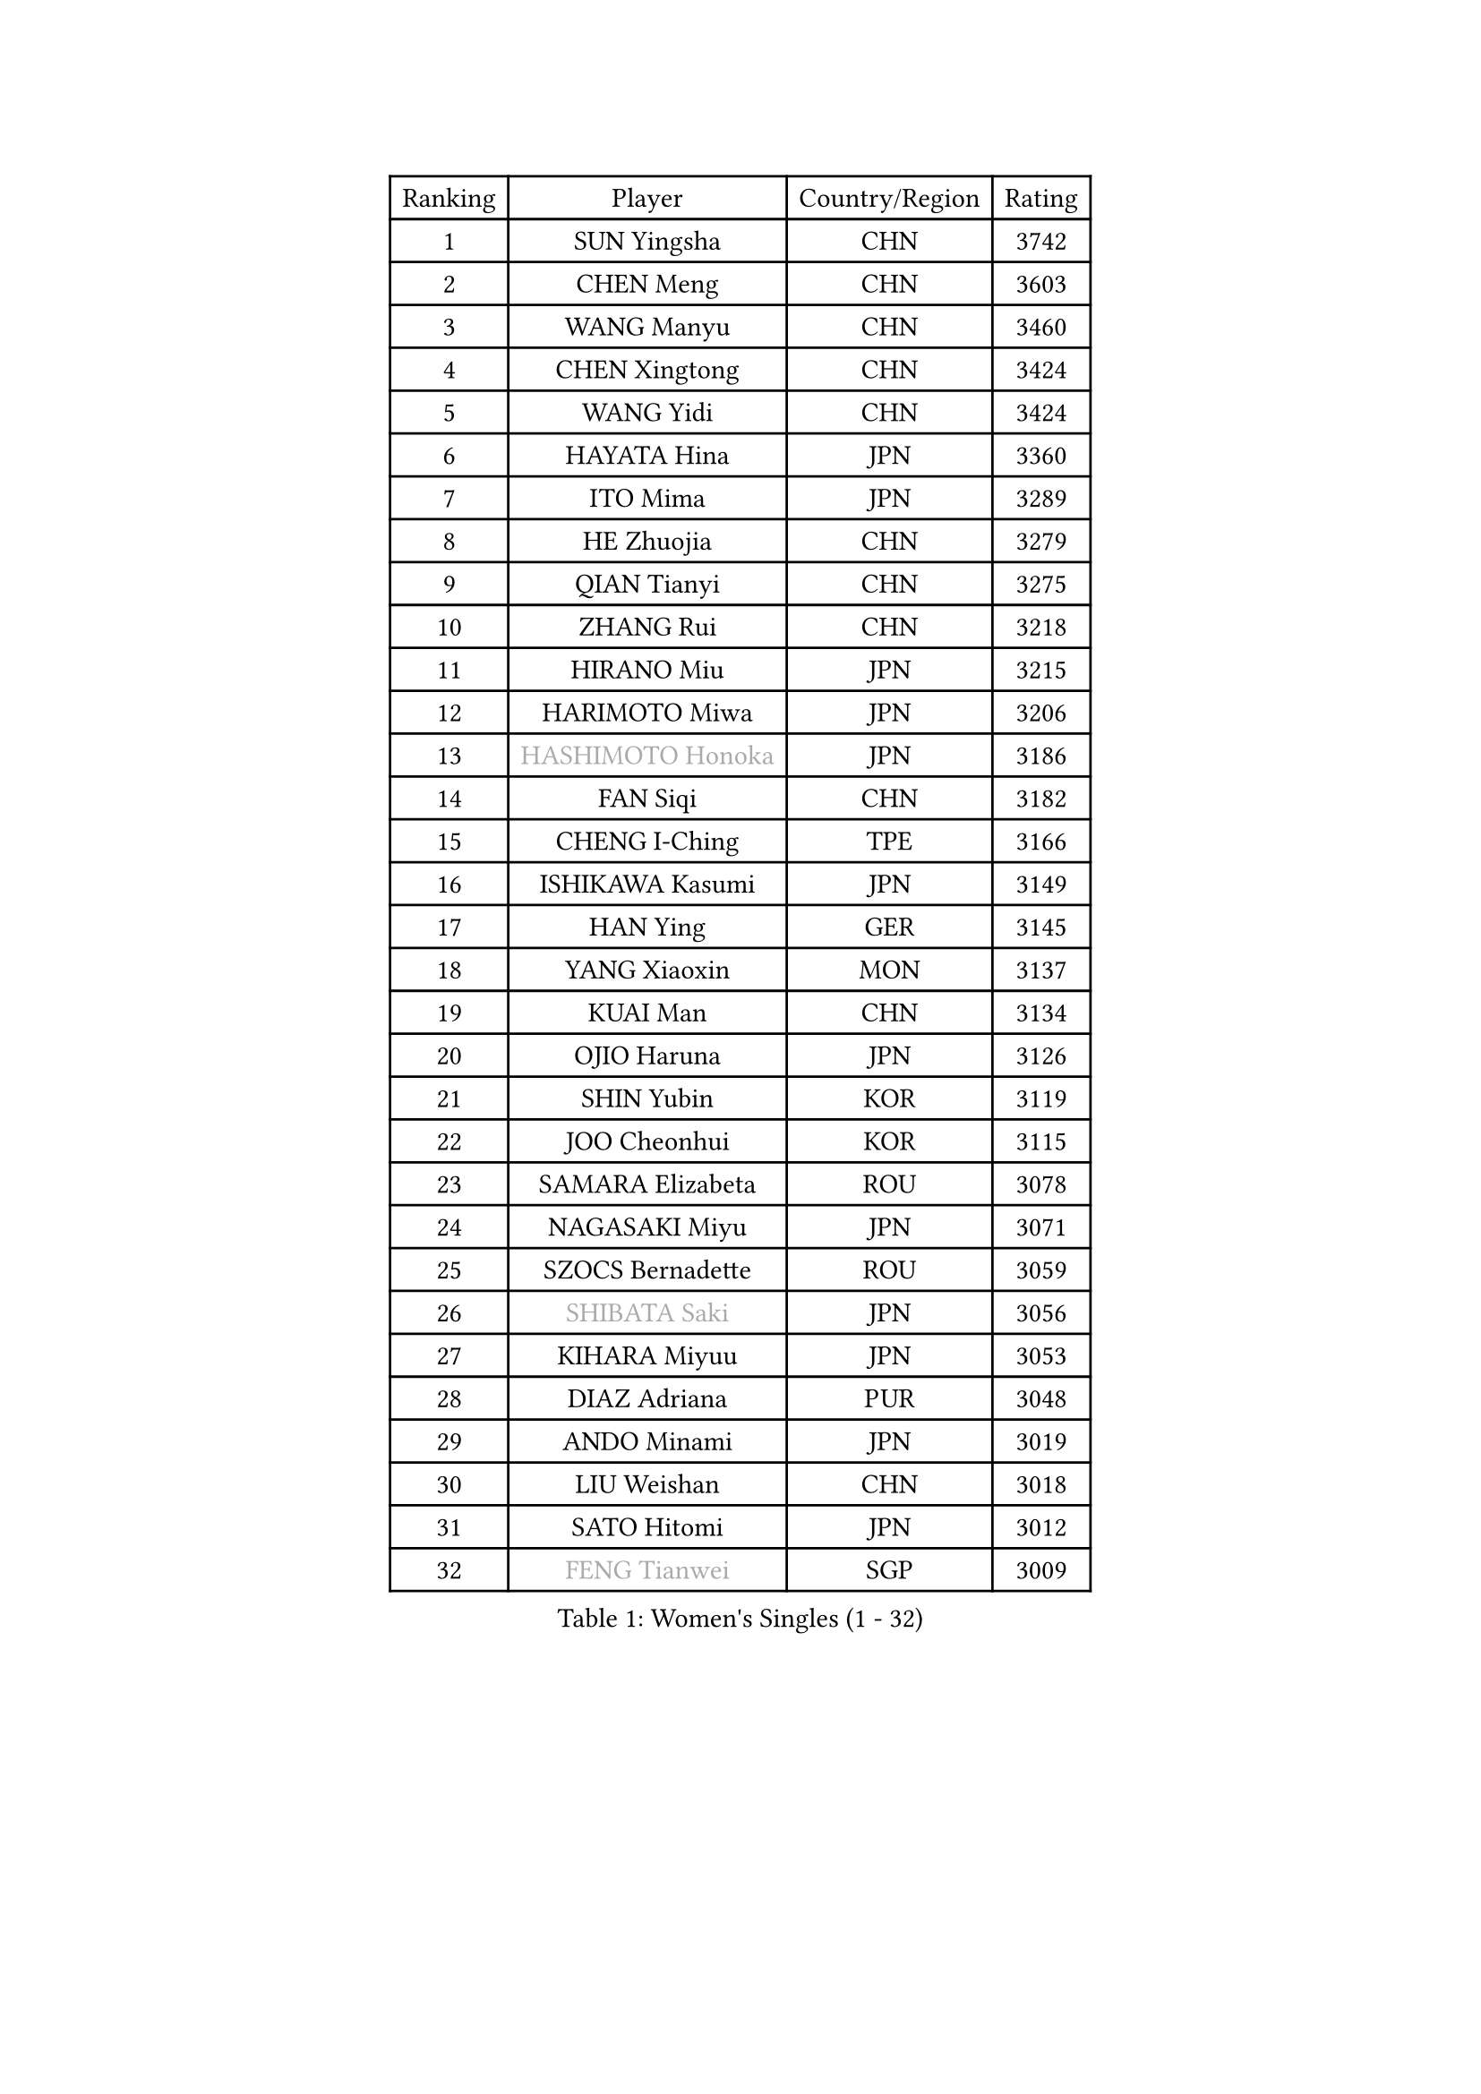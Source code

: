 
#set text(font: ("Courier New", "NSimSun"))
#figure(
  caption: "Women's Singles (1 - 32)",
    table(
      columns: 4,
      [Ranking], [Player], [Country/Region], [Rating],
      [1], [SUN Yingsha], [CHN], [3742],
      [2], [CHEN Meng], [CHN], [3603],
      [3], [WANG Manyu], [CHN], [3460],
      [4], [CHEN Xingtong], [CHN], [3424],
      [5], [WANG Yidi], [CHN], [3424],
      [6], [HAYATA Hina], [JPN], [3360],
      [7], [ITO Mima], [JPN], [3289],
      [8], [HE Zhuojia], [CHN], [3279],
      [9], [QIAN Tianyi], [CHN], [3275],
      [10], [ZHANG Rui], [CHN], [3218],
      [11], [HIRANO Miu], [JPN], [3215],
      [12], [HARIMOTO Miwa], [JPN], [3206],
      [13], [#text(gray, "HASHIMOTO Honoka")], [JPN], [3186],
      [14], [FAN Siqi], [CHN], [3182],
      [15], [CHENG I-Ching], [TPE], [3166],
      [16], [ISHIKAWA Kasumi], [JPN], [3149],
      [17], [HAN Ying], [GER], [3145],
      [18], [YANG Xiaoxin], [MON], [3137],
      [19], [KUAI Man], [CHN], [3134],
      [20], [OJIO Haruna], [JPN], [3126],
      [21], [SHIN Yubin], [KOR], [3119],
      [22], [JOO Cheonhui], [KOR], [3115],
      [23], [SAMARA Elizabeta], [ROU], [3078],
      [24], [NAGASAKI Miyu], [JPN], [3071],
      [25], [SZOCS Bernadette], [ROU], [3059],
      [26], [#text(gray, "SHIBATA Saki")], [JPN], [3056],
      [27], [KIHARA Miyuu], [JPN], [3053],
      [28], [DIAZ Adriana], [PUR], [3048],
      [29], [ANDO Minami], [JPN], [3019],
      [30], [LIU Weishan], [CHN], [3018],
      [31], [SATO Hitomi], [JPN], [3012],
      [32], [#text(gray, "FENG Tianwei")], [SGP], [3009],
    )
  )#pagebreak()

#set text(font: ("Courier New", "NSimSun"))
#figure(
  caption: "Women's Singles (33 - 64)",
    table(
      columns: 4,
      [Ranking], [Player], [Country/Region], [Rating],
      [33], [SHAN Xiaona], [GER], [2996],
      [34], [CHEN Yi], [CHN], [2992],
      [35], [MITTELHAM Nina], [GER], [2989],
      [36], [KIM Hayeong], [KOR], [2963],
      [37], [POLCANOVA Sofia], [AUT], [2958],
      [38], [GUO Yuhan], [CHN], [2956],
      [39], [QIN Yuxuan], [CHN], [2948],
      [40], [YUAN Jia Nan], [FRA], [2943],
      [41], [SHI Xunyao], [CHN], [2941],
      [42], [ZENG Jian], [SGP], [2941],
      [43], [TAKAHASHI Bruna], [BRA], [2938],
      [44], [LIU Jia], [AUT], [2934],
      [45], [YANG Ha Eun], [KOR], [2933],
      [46], [ZHU Chengzhu], [HKG], [2902],
      [47], [WANG Xiaotong], [CHN], [2901],
      [48], [JEON Jihee], [KOR], [2890],
      [49], [BERGSTROM Linda], [SWE], [2885],
      [50], [YU Fu], [POR], [2884],
      [51], [SAWETTABUT Suthasini], [THA], [2877],
      [52], [ZHANG Lily], [USA], [2870],
      [53], [SUH Hyo Won], [KOR], [2860],
      [54], [QI Fei], [CHN], [2849],
      [55], [LEE Eunhye], [KOR], [2835],
      [56], [MORI Sakura], [JPN], [2834],
      [57], [WU Yangchen], [CHN], [2830],
      [58], [LEE Zion], [KOR], [2828],
      [59], [BATRA Manika], [IND], [2823],
      [60], [CHOI Hyojoo], [KOR], [2823],
      [61], [YANG Yiyun], [CHN], [2817],
      [62], [PAVADE Prithika], [FRA], [2804],
      [63], [HAN Feier], [CHN], [2790],
      [64], [SASAO Asuka], [JPN], [2787],
    )
  )#pagebreak()

#set text(font: ("Courier New", "NSimSun"))
#figure(
  caption: "Women's Singles (65 - 96)",
    table(
      columns: 4,
      [Ranking], [Player], [Country/Region], [Rating],
      [65], [DOO Hoi Kem], [HKG], [2779],
      [66], [PYON Song Gyong], [PRK], [2773],
      [67], [DIACONU Adina], [ROU], [2773],
      [68], [XU Yi], [CHN], [2768],
      [69], [PESOTSKA Margaryta], [UKR], [2766],
      [70], [#text(gray, "BILENKO Tetyana")], [UKR], [2756],
      [71], [CHEN Szu-Yu], [TPE], [2755],
      [72], [LI Yu-Jhun], [TPE], [2753],
      [73], [#text(gray, "YOO Eunchong")], [KOR], [2749],
      [74], [KIM Byeolnim], [KOR], [2747],
      [75], [KIM Nayeong], [KOR], [2742],
      [76], [MUKHERJEE Ayhika], [IND], [2741],
      [77], [CHIEN Tung-Chuan], [TPE], [2726],
      [78], [WAN Yuan], [GER], [2723],
      [79], [ZONG Geman], [CHN], [2720],
      [80], [WINTER Sabine], [GER], [2710],
      [81], [HUANG Yi-Hua], [TPE], [2709],
      [82], [KAUFMANN Annett], [GER], [2707],
      [83], [KAMATH Archana Girish], [IND], [2706],
      [84], [PARANANG Orawan], [THA], [2705],
      [85], [#text(gray, "SOO Wai Yam Minnie")], [HKG], [2702],
      [86], [LI Yake], [CHN], [2701],
      [87], [NI Xia Lian], [LUX], [2698],
      [88], [YANG Huijing], [CHN], [2698],
      [89], [XIAO Maria], [ESP], [2688],
      [90], [LUTZ Charlotte], [FRA], [2688],
      [91], [SURJAN Sabina], [SRB], [2687],
      [92], [CHASSELIN Pauline], [FRA], [2687],
      [93], [DRAGOMAN Andreea], [ROU], [2682],
      [94], [ZARIF Audrey], [FRA], [2682],
      [95], [WANG Amy], [USA], [2680],
      [96], [CHANG Li Sian Alice], [MAS], [2676],
    )
  )#pagebreak()

#set text(font: ("Courier New", "NSimSun"))
#figure(
  caption: "Women's Singles (97 - 128)",
    table(
      columns: 4,
      [Ranking], [Player], [Country/Region], [Rating],
      [97], [AKULA Sreeja], [IND], [2672],
      [98], [SHAO Jieni], [POR], [2672],
      [99], [YOON Hyobin], [KOR], [2670],
      [100], [EERLAND Britt], [NED], [2669],
      [101], [GUISNEL Oceane], [FRA], [2666],
      [102], [POTA Georgina], [HUN], [2661],
      [103], [FAN Shuhan], [CHN], [2652],
      [104], [CIOBANU Irina], [ROU], [2650],
      [105], [ZHANG Mo], [CAN], [2647],
      [106], [LIU Yangzi], [AUS], [2645],
      [107], [MUKHERJEE Sutirtha], [IND], [2644],
      [108], [ZHANG Xiangyu], [CHN], [2641],
      [109], [#text(gray, "SU Pei-Ling")], [TPE], [2640],
      [110], [#text(gray, "SOLJA Petrissa")], [GER], [2639],
      [111], [MESHREF Dina], [EGY], [2635],
      [112], [KUKULKOVA Tatiana], [SVK], [2632],
      [113], [GHORPADE Yashaswini], [IND], [2631],
      [114], [GODA Hana], [EGY], [2619],
      [115], [LAY Jian Fang], [AUS], [2611],
      [116], [#text(gray, "MIGOT Marie")], [FRA], [2610],
      [117], [MADARASZ Dora], [HUN], [2609],
      [118], [LUTZ Camille], [FRA], [2608],
      [119], [MATELOVA Hana], [CZE], [2608],
      [120], [SOLJA Amelie], [AUT], [2605],
      [121], [LIU Hsing-Yin], [TPE], [2602],
      [122], [WEGRZYN Katarzyna], [POL], [2600],
      [123], [MALOBABIC Ivana], [CRO], [2597],
      [124], [#text(gray, "LI Yuqi")], [CHN], [2596],
      [125], [CHENG Hsien-Tzu], [TPE], [2596],
      [126], [DE NUTTE Sarah], [LUX], [2595],
      [127], [PICCOLIN Giorgia], [ITA], [2595],
      [128], [JI Eunchae], [KOR], [2589],
    )
  )